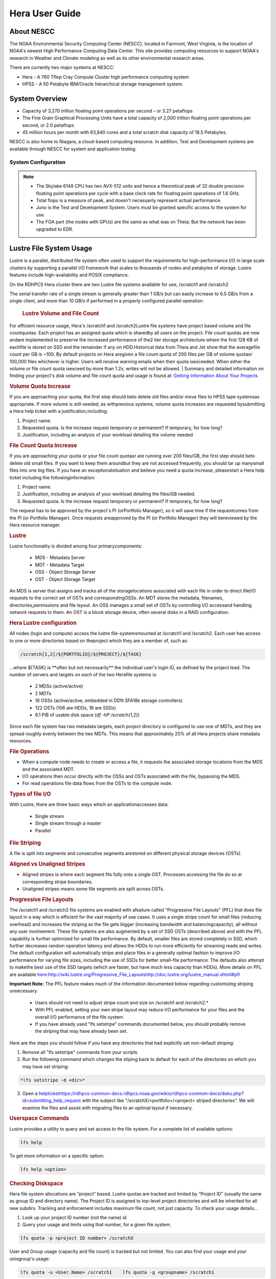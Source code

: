 .. _hera-user-guide:

***************
Hera User Guide
***************

About NESCC
===========

The NOAA Environmental Security Computing Center (NESCC), located in Fairmont,
West Virginia, is the location of NOAA's newest High Performance Computing Data
Center. This site provides computing resources to support NOAA's research in
Weather and Climate modeling as well as its other environmental research areas.

There are currently two major systems at NESCC:

- Hera - A 760 Tflop Cray Compute Cluster high performance computing system
- HPSS - A 50 Petabyte IBM/Oracle hierarchical storage management system.

.. _hera-system-overview:

System Overview
===============

- Capacity of 3,270 trillion floating point operations per second – or 3.27
  petaflops
- The Fine Grain Graphical Processing Units have a total capacity of 2,000
  trillion floating point operations per second, or 2.0 petaflops
- 45 million hours per month with 63,840 cores and a total scratch disk capacity
  of 18.5 Petabytes.

NESCC is also home to Niagara, a cloud-based computing resource. In addition,
Test and Development systems are available through NESCC for system and
application testing.

System Configuration
--------------------

+---------------------+---------------+------------------+---------------+------------------+
|         | Hera TCA      | Hera FGA         | Juno TCA      | Juno FGA         |
+=====================+===============+==================+===============+==================+
| CPU Type| Intel SkyLake | Intel Haswell    | Intel SkyLake | Intel Haswell    |
+---------------------+---------------+------------------+---------------+------------------+
| CPU Speed           | 2.40 GHz      | 2.460 GHz        | 2.40 GHz      | 2.460 GHz        |
+---------------------+---------------+------------------+---------------+------------------+
| Reg Compute Nodes   | 1328          | 100  | 14| 2    |
+---------------------+---------------+------------------+---------------+------------------+
| Cores/node          | 40| 20   | 40| 20   |
+---------------------+---------------+------------------+---------------+------------------+
| Total Cores         | 53,120        | 2000 | 560           | 40   |
+---------------------+---------------+------------------+---------------+------------------+
| Memory/Core         | 96 GB         | 256 GB           | 90 GB         | 256 GB           |
+---------------------+---------------+------------------+---------------+------------------+
| Peak Flops/node     | 12| NA   | 12| NA   |
+---------------------+---------------+------------------+---------------+------------------+
| Service Code Memory | 187 GB        | NA   | 187 GB        | NA   |
+---------------------+---------------+------------------+---------------+------------------+
| Total BigMem Nodes  | 268           | NA   | 268           | NA   |
+---------------------+---------------+------------------+---------------+------------------+
| BibMem Node Memory  | 384 GB        | NA   | 384 GB        | NA   |
+---------------------+---------------+------------------+---------------+------------------+
| CPU Flops           | 2672 TF       | 83.1 TF          | 28 TF         | 1.6 TF           |
+---------------------+---------------+------------------+---------------+------------------+
| GPUs/Node           | NA| 8 P100           | NA| 8 P100           |
+---------------------+---------------+------------------+---------------+------------------+
| Total GPUs          | NA| 800  | NA| 16   |
+---------------------+---------------+------------------+---------------+------------------+
| GPU Flops/GPU       | NA| 4.7  | NA| 4.7  |
+---------------------+---------------+------------------+---------------+------------------+
| Interconnect        | HDR-100 IB    | FDR-10 (40 Gbps) | HDR-100 IB    | FDR-10 (40 Gbps) |
+---------------------+---------------+------------------+---------------+------------------+
| Total GPU Flops     | NA| 3760 TF          | NA| 75 TF|
+---------------------+---------------+------------------+---------------+------------------+

.. note::

    - The Skylake 6148 CPU has two AVX-512 units and hence a theoretical peak of 32
      double precision floating point operations per cycle with a base clock rate
      for floating point operations of 1.6 GHz.
    - Total flops is a measure of peak, and doesn’t necessarily represent actual
      performance.
    - Juno is the Test and Development System. Users must be granted specific access
      to the system for use.
    - The FGA part (the nodes with GPUs) are the same as what was on Theia; But the
      network has been upgraded to EDR.


Lustre File System Usage
==========


Lustre is a parallel, distributed file system often used to support the requirements for high-performance I/O in large
scale clusters by supporting a parallel I/O framework that scales to thousands of nodes and petabytes of storage. Lustre features include high-availability and POSIX compliance.

On the RDHPCS Hera cluster there are two Lustre file systems available for use, /scratch1 and /scratch2

The serial transfer rate of a single stream is generally greater than 1 GB/s but can easily increase to 6.5 GB/s from a single client, and more than 10 GB/s if performed in a properly configured parallel operation.

  .. rubric:: Lustre Volume and File Count

For efficient resource usage, Hera's /scratch1 and /scratch2Lustre file systems have project based volume and file countquotas. Each project has an assigned quota which is sharedby all users on the project. File count quotas are new andare implemented to preserve the increased performance of the2 tier storage architecture where the first 128 KB of eachfile is stored on SSD and the remainder if any on HDD.Historical data from Theia and Jet show that the averagefile count per GB is ~100. By default projects on Hera aregiven a file count quota of 200 files per GB of volume quotaor 100,000 files whichever is higher.
Users will receive warning emails when their quota isexceeded. When either the volume or file count quota isexceed by more than 1.2x, writes will not be allowed.
| 
Summary and detailed information on finding your project's disk volume and file count quota and usage is found at:  `Getting Information About Your  Projects <https://rdhpcs-common-docs.rdhpcs.noaa.gov/wiki/index.php/Getting_Information_About_Your_Projects_-_SLURM>`__

.. rubric:: Volume Quota Increase

If you are approaching your quota, the first step should beto delete old files and/or move files to HPSS tape systemsas appropriate. If more volume is still needed, as withprevious systems, volume quota increases are requested bysubmitting a Hera help ticket with a justification,including:

1. Project name.
2. Requested quota. Is the increase request temporary or permanent? If temporary, for how long?
3. Justification, including an analysis of your workload detailing the volume needed


.. rubric:: File Count Quota Increase

If you are approaching your quota or your file count quotaor are running over 200 files/GB, the first step should beto delete old small files. If you want to keep them aroundbut they are not accessed frequently, you should tar up manysmall files into one big files. If you have an exceptionalsituation and believe you need a quota increase, pleasestart a Hera help ticket including the followinginformation:


1. Project name.   
2. Justification, including an analysis of your workload detailing the files/GB needed.   
3. Requested quota. Is the increase request temporary or permanent? If temporary, for how long?


The request has to be approved by the project's PI (orPortfolio Manager), so it will save time if the requestcomes from the PI (or Portfolio Manager). Once requests areapproved by the PI (or Portfolio Manager) they will bereviewed by the Hera resource manager.

.. rubric:: Lustre

Lustre functionality is divided among four primarycomponents:

           * MDS - Metadata Server
           * MDT - Metadata Target
           * OSS - Object Storage Server
           * OST - Object Storage Target

An MDS is server that assigns and tracks all of the storagelocations associated with each file in order to direct fileI/O requests to the correct set of OSTs and correspondingOSSs.
An MDT stores the metadata, filenames, directories,permissions and file layout.
An OSS manages a small set of OSTs by controlling I/O accessand handling network requests to them.
An OST is a block storage device, often several disks in a RAID configuration.  

.. rubric:: Hera Lustre configuration

All nodes (login and compute) access the lustre file-systemsmounted at /scratch1 and /scratch2.
Each user has access to one or more directories based on theproject which they are a member of, such as:

.. code-block:: shell
    
    /scratch[1,2]/${PORTFOLIO}/${PROJECT}/${TASK}

...where ${TASK} is \**often but not necessarily*\* the individual user's login ID, as defined by the project lead. The number of servers and targets on *each* of the two Herafile systems is:

           * 2 MDSs (active/active)
           * 2 MDTs
           * 16 OSSs (active/active, embedded in DDN SFA18k storage   controllers)
           * 122 OSTs (106 are HDDs, 16 are SSDs)
           * 9.1 PiB of usable disk space (*df -hP /scratch{1,2}*)

Since each file system has two metadata targets, each project directory is configured to use one of MDTs, and they are spread roughly evenly between the two MDTs. This means that approximately 25% of all Hera projects share metadata resources.

.. rubric:: File Operations

* When a compute node needs to create or access a file, it   requests the associated storage locations from the MDS   and the associated MDT.
* I/O operations then occur directly with the OSSs and OSTs   associated with the file, bypassing the MDS.
* For read operations file data flows from the OSTs to the   compute node.

.. rubric:: Types of file I/O

With Lustre, there are three basic ways which an applicationaccesses data:

           * Single stream
           * Single stream through a master
           * Parallel

.. rubric:: File Striping

A file is split into segments and consecutive segments arestored on different physical storage devices (OSTs).

.. rubric:: Aligned vs Unaligned Stripes

* Aligned stripes is where each segment fits fully onto a   single OST. Processes accessing the file do so at   corresponding stripe boundaries.
* Unaligned stripes means some file segments are split   across OSTs.

.. rubric:: Progressive File Layouts

The /scratch1 and /scratch2 file systems are enabled with afeature called "Progressive File Layouts" (PFL) that does file layout in a way which is efficient for the vast majority of use cases. It uses a single stripe count for small files (reducing overhead) and increases the striping as the file gets bigger (increasing bandwidth and balancingcapacity), all without any user involvement.
These file systems are also augmented by a set of SSD OSTs (described above) and with the PFL capability is further optimized for small file performance. By default, smaller files are stored completely in SSD, which further decreases random operation latency and allows the HDDs to run more efficiently for streaming reads and writes. The default configuration will automatically stripe and place files in a generally optimal fashion to improve I/O performance for varying file sizes, including the use of SSDs for better small-file performance. The defaults also attempt to makethe best use of the SSD targets (which are faster, but have much less capacity than HDDs).
More details on PFL are available `<here: http://wiki.lustre.org/Progressive_File_Layoutshttp://doc.lustre.org/lustre_manual.xhtml#pfl>`_

**Important Note:** The PFL feature makes much of the information documented below regarding customizing striping unnecessary.

           * Users should not need to adjust stripe count and size on   /scratch1 and /scratch2.*
           * With PFL enabled, setting your own stripe layout may   reduce I/O performance for your files and the overall I/O   performance of the file system.
           * If you have already used "lfs setstripe" commands   documented below, you should probably remove the striping   that may have already been set. 
           
Here are the steps you should follow if you have any directories that had explicitly set non-default striping:

1. Remove all "lfs setstripe" commands from your scripts.
2. Run the following command which changes the stiping back to default for each of the directories on which you may have set striping: 

.. code-block:: shell 

   *lfs setstripe -d <dir>*

3. Open a `<help ticket https://rdhpcs-common-docs.rdhpcs.noaa.gov/wikis/rdhpcs-common-docs/doku.php?id=submitting_help_request>`_  with the subject like "/scratchX/<portfolio>/<project>   striped directories". We will examine the files and   assist with migrating files to an optimal layout if necessary.

.. rubric:: Userspace Commands

Lustre provides a utility to query and set access to the file system.
For a complete list of available options:

.. code-block:: shell

  lfs help

To get more information on a specific option:

.. code-block:: shell

  lfs help <option>

.. rubric:: Checking Diskspace

Hera file system allocations are “project” based. Lustre quotas are tracked and limited by “Project ID” (usually the same as group ID and directory name). The Project ID is assigned to top-level project directories and will be inherited for all new subdirs.
Tracking and enforcement includes maximum file count, not just capacity.
To check your usage details...


1. Look up your project ID number (not the name)  id  
2. Query your usage and limits using that number, for a given file system.  

.. code-block:: shell 

   lfs quota -p <project ID number> /scratchX

User and Group usage (capacity and file count) is tracked but not limited. You can also find your usage and your unixgroup's usage:

.. code-block:: shell
    
    lfs quota -u <User.Name> /scratch1    lfs quota -g <groupname> /scratch1

.. note::
  This is the *group* that owns the data,*regardless of where it is stored in the file system directory hierarchy*.

For example, to get a summary of the disk usage for project "rtnim":

.. code-block:: shell

   $ id   uid=5088(rtfim) gid=10052(rtfim) groups=10052(rtfim)...
   $ lfs quota -p 10052 /scratch1   Disk quotas for prj 10052 (pid 10052):        Filesystem  kbytes   quota   limit   grace   files   quota   limit   grace         /scratch1       4  1048576 1258291      *      1  100000  120000       -
   ("kbytes" = usage, "quota" = soft quota, "limit" = hard quota)

.. rubric:: Finding Files

The *lfs find* command is more *efficient* than the GNUfind, it may be faster too.
For example, finding fortran source files accessed within the last day:

.. code-block:: shell

    lfs find . -atime -1 -name '*.f90

.. rubric:: Striping Information
  
You can view the file striping (layout on disk) of a file with:

.. code-block:: shell

    lfs getstripe <filename>

The Hera default configuration uses “Progressive FileLayout” or PFL.

  * The first part of each file is stored on SSD
  * Up to 256 KB, single stripe (This is similar to how Panasas /scratch3,4 operated)
  * As the file grows bigger, it overflows to disks and it   stripes it across more disks and more disks
  * Up to 32 MB - on HDD, single stripe  
  * Up to 1 GB - on HDD, 4-way stripe  
  * Up to 32 GB - on HDD, 8-way stripe  
  * > 32 GB - on HDD, 32-way stripe, larger object size

So small files reside on SSDs, big files get striped“progressively” wider!
The "getstripe" command above shows the full layout.Typically not all components are instantiated. Only theextents which have "l_ost_idx" (object storage target index)and "l_fid" (file identifier) listed actually have createdobjects on the OSTs.
*Do not attempt to set striping!! If you think the default is not working for you, please let us know by submitting a help ticket.*

.. rubric:: Other lfs Commands

.. code-block:: shell

  * lfs cp – 

to copy files.

.. code-block:: shell

  * lfs ls – 

to list directories and files.

These commands are often quicker as they reduce the numberof stat and remote procedure calls needed.

.. rubric:: Read Only Access

           * If a file is only going to be read, open it as O_RDONLY.
           * If you don’t care about the access time, open it as   O_RDONLY|O_NOATIME.
           * If you need access time information and you are doing   parallel IO, let the master open it as O_RDONLY and all   other ranks as O_RDONLY|O_NOATIME.

.. rubric:: Avoid Wild Cards

tar and rm are *inefficient* when operating on a large setof files on lustre.
The reason lies in the time it takes to expand the wildcard. "*rm -rf \**" on millions of files could take days,and impact all other users. (And you shouldn't do just "\*"anyway, it is dangerous.
Instead, DO generate a list of files to be removed ortar-ed, and to act them one at a time, or in small sets.

.. code-block:: shell

   lfs find /path/to/old/dir/ -t f -print0 | xargs -0 -P 8 rm -f

.. rubric:: Broadcast Stat Between MPI or OpenMP Tasks

If many processes need the information from stat(), do it**once**, as follows:

* Have the master process perform the stat() call.
* Then broadcast it to all processes.

.. rubric:: Tuning Stripe Count (not typically needed)

  .. note::

**IMPORTANT:** *The following steps are not typicallyneeded on the Hera Lustre file systems. See the "ProgressiveFile Layouts" description above. Please open a supportticket prior to changing stripe parameters on your /scratch1or /scratch2 files.*

.. rubric:: General Guidelines

It is *beneficial* to stripe a file when...

* Your program reads a single large input file and performs the input operation from many nodes at the same time.
* Your program reads or writes different parts of the same file at the same time.
You should stripe these files to prevent all the nodes from reading from the same OST at the same time. This will avoid creating a bottleneck in which your processes try to read from a single set of disks.
Your program waits while a large output file is written.
* You should stripe this large file so that it can perform the operation in parallel. The write will complete sooner and the amount of time the processors are idle will be reduced.
* You have a large file that will not be accessed very frequently. You should stripe this file widely (with a larger stripe count), to balance the capacity across more OSTs. * This (in current Lustre version) requires rewriting the file.

It is not always necessary to stripe files...

 * If your program periodically writes several small files from each processor, you don't need to stripe the files   because they will be randomly distributed across the   OSTs.

.. rubric:: Striping Best Practices

           * Newly created files and directories inherit the stripe settings of their parent directories.
           * You can take advantage of this feature by organizing your large and small files into separate directories, then setting a stripe count on the large-file directory so that all new files created in the directory will be automatically striped.
           * For example, to create a directory called "dir1" with a stripe size of 1 MB and a stripe count of 8, run:

.. code-block:: shell

    mkdir dir1    lfs setstripe -c 8 dir1

You can "pre-create" a file as a zero-length striped file byrunning lfs setstripe as part of your job script or as partof the I/O routine in your program. You can then write tothat file later. For example, to pre-create the file"bigdir.tar" with a stripe count of 20, and then add datafrom the large directory "bigdir," run:

.. code-block:: shell

    lfs setstripe -c 20 bigdir.tar    tar cf bigdir.tar bigdir

Globally efficient I/O, from a system viewpoint, on a lustrefile system is similar to computational load balancing in aleader-worker programming model, from a user applicationviewpoint. The lustre file system can be called upon toservice many requests across a striped file systemasynchronously and this works best if best practices, asoutlined above, are followed. A very large file that is onlystriped across one or two OSTs can degrade the performanceof the entire Lustre system by filling up OSTsunnecessarily.
By striping a large file over many OSTs, you increasebandwidth for accessing the file and can benefit from havingmany processes operating on a single file concurrently. Ifall large files accessed by all users are striped then I/Operformance levels can be enhanced for all users.
Small files should never be striped with large stripe countsif they are striped at all. A good practice is to make suresmall files are written to a directory with a stripe countof 1... effectively no striping.

.. rubric:: Increase Stripe Count for Large Files

           * Set the stripe count of the directory to a large value.
           * This spreads the reads/writes across more OSTs, therefore   \**balancing*\* the load and data.

.. code-block:: shell

    lfs setstripe -c 30 /scratch1/your_project_dir/path/large_files/

.. rubric:: Use a Small Stripe Count for Small Files

           * Place \**small files*\* on a single OST.
           * This causes the small files not to be spread   out/\**fragmented*\* across OSTs.

.. code-block:: shell

    lfs setstripe -c 1 /scratch1/your_project_dir/path/small_files/

.. rubric:: Parallel IO Stripe Count

           * Single shared files should have a stripe count \**equal   to*\* (or a factor of) the number of processes which   access the file.
           * If the number of processes in your application is greater   than 106 (the number of HDD OSTs), use '-c -1' to use all   of the OSTs
           * The stripe size should be set to allow as much stripe   alignment as possible.
           * Try to keep each process accessing as few OSTs as  possible.

.. code-block:: shell

    lfs setstripe -s 32m -c 24 /scratch1/your_project_dir/path/parallel/

You can specify the stripe count and size programmatically,by creating an MPI info object.

.. rubric:: Single Stream IO

           * Set the stripe count to 1 on a directory.
           * Write all files in this directory.
           * Compute
           * Otherwise set the stripe count to 1 for the file. 

.. code-block:: shell

    lfs setstripe -s 1m -c 1 /scratch1/your_project_dir/path/serial/

        
Applications and Libraries
================

A number of applications are available on Hera. They should
be run on a compute node. They are serial tasks, not
parallel, and thus, a single core may be sufficient. If your
memory demands are large, it may be appropriate to use an
entire node even though you are using only a single core.

.. note::

The qsub command refers to “account”. Think of this as your group or project of which you might have several. Your “group” name is what you should provide as your “account”.

.. rubric:: Using Anaconda Python on Hera

Please see
`Anaconda/Miniconda <https://rdhpcs-common-docs.rdhpcs.noaa.gov/wikis/rdhpcs-common-docs/doku.php?id=anaconda>`_
for installation instructions.

These installers have been modified in three ways:

* To add a .condarc file that points your conda to anaconda.rdhpcs.noaa.gov.
* To add a sitecustomize.py script that logs your scripts' import dependencies so we can target resources toward building optimized versions of the most used packages
*  To change conda to propagate the sitecustomize.py file into conda environments you create

To stop logging your dependencies, delete the

.. code-block:: shell

  $conda_root/lib/pythonX.Y/site-packages/sitecustomize.py 
  
  script.

.. note::

RDHPCS support staff does not have the available resources to support or maintain these packages. You will be responsible for the installation and troubleshooting of the packages you choose to install. Due to architectural and software differences some of the functionality in these packages may not work.

.. rubric:: MATLAB

Please see:
`MATLAB <https://rdhpcs-common-docs.rdhpcs.noaa.gov/wiki/index.php/Applications#MATLAB>`__

.. rubric:: Using IDL on Hera

The IDL task can require considerable resources. It
should not be run on a frontend node. It is recommended that
you run IDL on a compute node either in a job or via
interactive job. Take a whole node and there is no need to
use the "--mem=<memory>" parameter. If you request a single
task you would get a shared node and in those instances you
should consider using "--mem=<memory>" option (since IDL is
memory intensive).

To run IDL on an “interactive queue”:

.. code-block:: shell

    salloc --x11=first --ntasks=40 -t 60 -A <account>
    cd <your working directory>
    module load idl
    idl      (or idled)

IDL can be run from a normal batch job as well.

.. rubric:: Multi-Threading in IDL

IDL is a multi-threaded program. By default, the number of
threads is set to the number of CPUs present in the
underlying hardware. The default number of threads for Hera
compute node is 48 (the number of virtual CPUs). It should
not be run as a serial job with the default thread number as
the threaded program will affect other jobs on the same
node.

The number of threads needs to be set as 1 if a job is going
to be submitted as a serial job, which can be achieved by
setting the environment variable IDL_CPU_TPOOL_NTHREADS to
1, or setting it with the CPU procedure in IDL: CPU,
TPOOL_NTHREADS = 1 . If a job requires larger than 10
GBmemory, it is recommended to run the job on either the
bigmem node or a whole node.

.. rubric:: Using ImageMagick on Hera

The ImageMagick module can be loaded on Hera with the
following command:

.. code-block:: shell

  module load imagemagick
  display <parameters>

The modules set an environment variable and paths in your
environment to access the files.

.. code-block:: shell

   $MAGICK_HOME is set to the base directory
   $MAGICK_HOME/bin is added to your search path
   $MAGICK_HOME/man is added to your MANPATH
   $MAGICK_HOME/lib is added to your LD_LIBRARY_PATH

ImageMagick (and the utilities that are part of this package
including “convert”) should be run on a compute node for
gang processing of many files, either via a normal batch job
or via an interactive job.

.. rubric:: Using R on Hera

R is a software environment for statistical computing and
graphics. It is available on Hera as a module within the
Intel module families. The R module can be loaded on Hera
with the following commands:

.. code-block:: shell

   module load intel
   module load R

R has many contributed packages that can be added to
standard R.
`CRAN <https://cran.r-project.org/web/packages/>`__  the
global repository of open-source packages that extend the
capabiltiies of R, has a complete list of R packages as well
as the packages for download.

Due to the access restrictions from Hera to the CRAN
repository, you may need to download an R package first to
your local workstation and then copy it to your space on
Hera to install the package as detailed below.

To install a package from the command line:

.. code-block:: shell

  R CMD INSTALL <path_to_file>

To install a package from within R

.. code-block:: shell

  > install.packages("path_to_file", repos = NULL, type="source")

where *path_to_file* would represent the full path and file
name.

When you try to install a package for the first time, you
may get a message similar to:

Warning in install.packages("chron") :

.. code-block:: shell

  'lib = "/apps/R/3.2.0-intel-mkl/lib64/R/library"' is not writable
  Would you like to use a personal library instead?  (y/n)

Reply with *y* and it will prompt you for a location.

.. rubric:: Libraries

A number of libraries are available on Hera. The following
command can be used to list all the available libraries and
utilities:

.. code-block:: shell

   module spider

         

Software
========

Shell & Programming Environments
================================

Compiling
=========

Running Jobs
============

Debugging
=========

Optimizing and Profiling
========================

Known Issues
============

